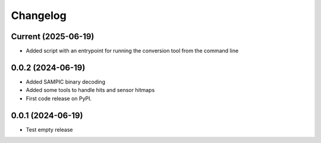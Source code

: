 Changelog
=========

Current (2025-06-19)
--------------------

* Added script with an entrypoint for running the conversion tool from the command line


0.0.2 (2024-06-19)
------------------

* Added SAMPIC binary decoding
* Added some tools to handle hits and sensor hitmaps
* First code release on PyPI.


0.0.1 (2024-06-19)
------------------

* Test empty release
